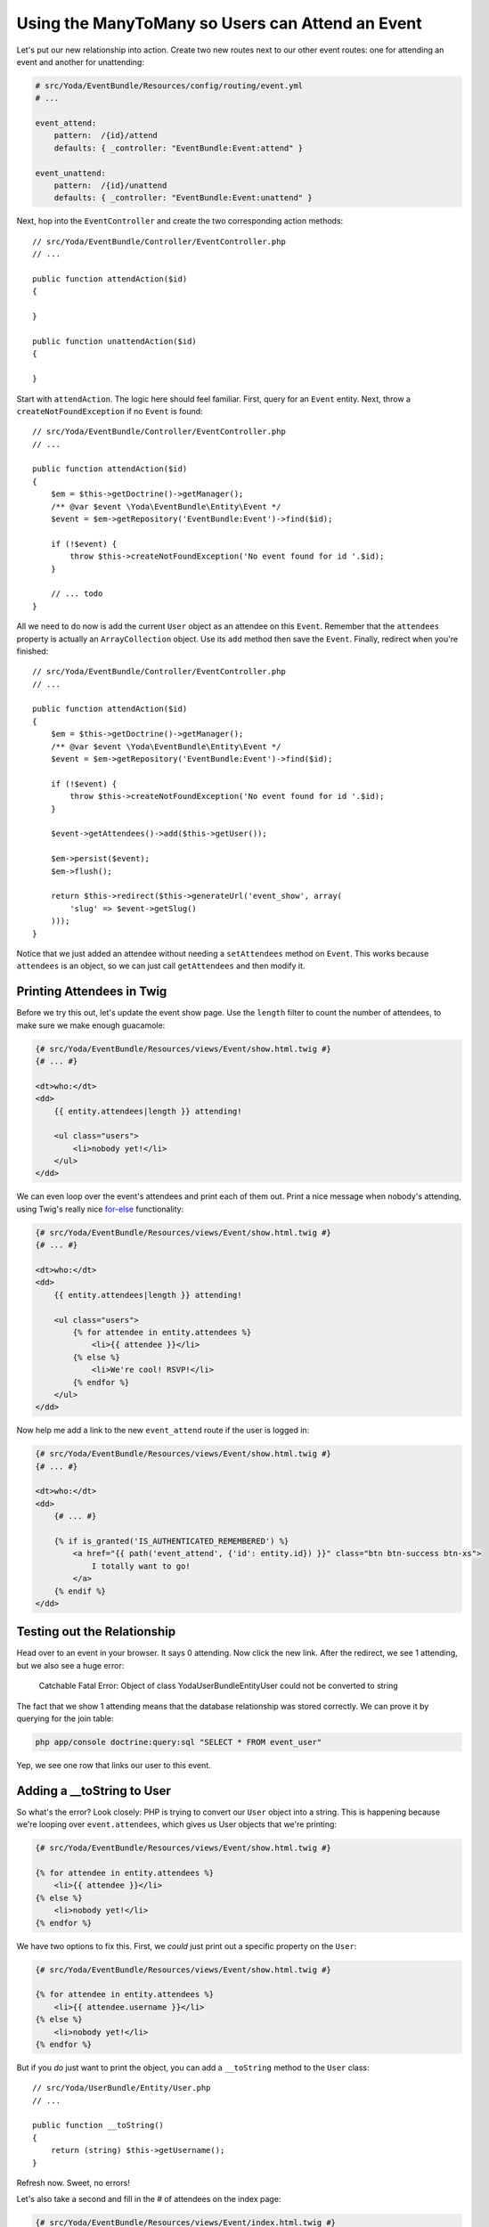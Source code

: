 Using the ManyToMany so Users can Attend an Event
=================================================

Let's put our new relationship into action. Create two new routes next to
our other event routes: one for attending an event and another for unattending:

.. code-block:: yaml

    # src/Yoda/EventBundle/Resources/config/routing/event.yml
    # ...
    
    event_attend:
        pattern:  /{id}/attend
        defaults: { _controller: "EventBundle:Event:attend" }

    event_unattend:
        pattern:  /{id}/unattend
        defaults: { _controller: "EventBundle:Event:unattend" }

Next, hop into the ``EventController`` and create the two corresponding action
methods::

    // src/Yoda/EventBundle/Controller/EventController.php
    // ...
    
    public function attendAction($id)
    {
    
    }

    public function unattendAction($id)
    {
    
    }

Start with ``attendAction``. The logic here should feel familiar. First,
query for an ``Event`` entity. Next, throw a ``createNotFoundException``
if no ``Event`` is found::

    // src/Yoda/EventBundle/Controller/EventController.php
    // ...

    public function attendAction($id)
    {
        $em = $this->getDoctrine()->getManager();
        /** @var $event \Yoda\EventBundle\Entity\Event */
        $event = $em->getRepository('EventBundle:Event')->find($id);

        if (!$event) {
            throw $this->createNotFoundException('No event found for id '.$id);
        }

        // ... todo
    }

All we need to do now is add the current ``User`` object as an attendee on
this ``Event``. Remember that the ``attendees`` property is actually an
``ArrayCollection`` object. Use its ``add`` method then save the ``Event``.
Finally, redirect when you're finished::

    // src/Yoda/EventBundle/Controller/EventController.php
    // ...

    public function attendAction($id)
    {
        $em = $this->getDoctrine()->getManager();
        /** @var $event \Yoda\EventBundle\Entity\Event */
        $event = $em->getRepository('EventBundle:Event')->find($id);

        if (!$event) {
            throw $this->createNotFoundException('No event found for id '.$id);
        }

        $event->getAttendees()->add($this->getUser());

        $em->persist($event);
        $em->flush();

        return $this->redirect($this->generateUrl('event_show', array(
            'slug' => $event->getSlug()
        )));
    }

Notice that we just added an attendee without needing a ``setAttendees``
method on ``Event``. This works because ``attendees`` is an object, so we
can just call ``getAttendees`` and then modify it.

Printing Attendees in Twig
--------------------------

Before we try this out, let's update the event show page. Use the ``length``
filter to count the number of attendees, to make sure we make enough guacamole:

.. code-block:: html+jinja

    {# src/Yoda/EventBundle/Resources/views/Event/show.html.twig #}
    {# ... #}

    <dt>who:</dt>
    <dd>
        {{ entity.attendees|length }} attending!
        
        <ul class="users">
            <li>nobody yet!</li>
        </ul>
    </dd>

We can even loop over the event's attendees and print each of them out. Print
a nice message when nobody's attending, using Twig's really nice `for-else`_
functionality:

.. code-block:: html+jinja

    {# src/Yoda/EventBundle/Resources/views/Event/show.html.twig #}
    {# ... #}

    <dt>who:</dt>
    <dd>
        {{ entity.attendees|length }} attending!

        <ul class="users">
            {% for attendee in entity.attendees %}
                <li>{{ attendee }}</li>
            {% else %}
                <li>We're cool! RSVP!</li>
            {% endfor %}
        </ul>
    </dd>

Now help me add a link to the new ``event_attend`` route if the user is logged in:

.. code-block:: html+jinja

    {# src/Yoda/EventBundle/Resources/views/Event/show.html.twig #}
    {# ... #}

    <dt>who:</dt>
    <dd>
        {# ... #}

        {% if is_granted('IS_AUTHENTICATED_REMEMBERED') %}
            <a href="{{ path('event_attend', {'id': entity.id}) }}" class="btn btn-success btn-xs">
                I totally want to go!
            </a>
        {% endif %}
    </dd>

Testing out the Relationship
----------------------------

Head over to an event in your browser. It says 0 attending. Now click the
new link. After the redirect, we see 1 attending, but we also see a huge
error:

    Catchable Fatal Error: Object of class Yoda\UserBundle\Entity\User could
    not be converted to string

The fact that we show 1 attending means that the database relationship was
stored correctly. We can prove it by querying for the join table:

.. code-block:: bash

    php app/console doctrine:query:sql "SELECT * FROM event_user"

Yep, we see one row that links our user to this event.

Adding a __toString to User
---------------------------

So what's the error? Look closely: PHP is trying to convert our ``User``
object into a string. This is happening because we're looping over ``event.attendees``,
which gives us User objects that we're printing:

.. code-block:: html+jinja

    {# src/Yoda/EventBundle/Resources/views/Event/show.html.twig #}

    {% for attendee in entity.attendees %}
        <li>{{ attendee }}</li>
    {% else %}
        <li>nobody yet!</li>
    {% endfor %}

We have two options to fix this. First, we *could* just print out a specific
property on the ``User``:

.. code-block:: html+jinja

    {# src/Yoda/EventBundle/Resources/views/Event/show.html.twig #}

    {% for attendee in entity.attendees %}
        <li>{{ attendee.username }}</li>
    {% else %}
        <li>nobody yet!</li>
    {% endfor %}

But if you *do* just want to print the object, you can add a ``__toString``
method to the ``User`` class::

    // src/Yoda/UserBundle/Entity/User.php
    // ...

    public function __toString()
    {
        return (string) $this->getUsername();
    }

Refresh now. Sweet, no errors!

Let's also take a second and fill in the # of attendees on the index page:

.. code-block:: html+jinja

    {# src/Yoda/EventBundle/Resources/views/Event/index.html.twig #}
    {# ... #}

    {% for entity in entities %}
        {# ... #}

        <dt>who:</dt>
        <dd>{{ entity.attendees|length }} attending!</dd>

        {# ... #}
    {% endfor %}


.. _`for-else`: http://twig.sensiolabs.org/doc/tags/for.html#the-else-clause
